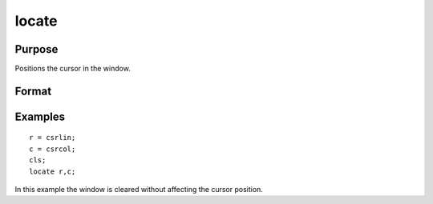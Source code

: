 
locate
==============================================

Purpose
----------------

Positions the cursor in the window.

Format
----------------
.. function:: locate m, n

Examples
----------------

::

    r = csrlin;
    c = csrcol;
    cls;
    locate r,c;

In this example the window is cleared without affecting
the cursor position.

.. seealso:: Functions :func:`csrlin`, :func:`csrcol`
